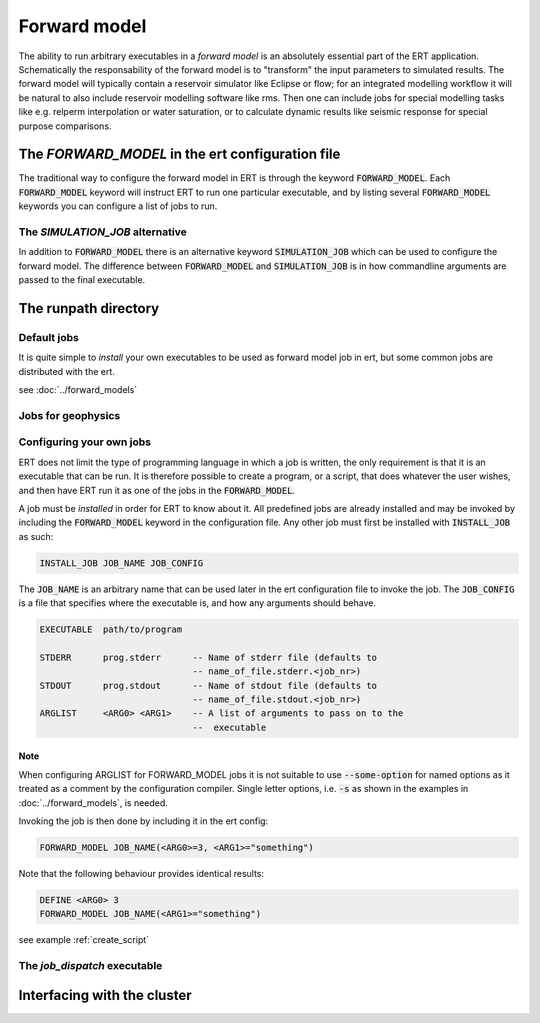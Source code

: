 .. _forward_model_chapter:

Forward model
=============

.. todo::
   List of all forward models and what they do

The ability to run arbitrary executables in a *forward model* is an absolutely
essential part of the ERT application. Schematically the responsability of the
forward model is to "transform" the input parameters to simulated results. The
forward model will typically contain a reservoir simulator like Eclipse or flow;
for an integrated modelling workflow it will be natural to also include
reservoir modelling software like rms. Then one can include jobs for special
modelling tasks like e.g. relperm interpolation or water saturation, or to
calculate dynamic results like seismic response for special purpose comparisons.


The `FORWARD_MODEL` in the ert configuration file
-------------------------------------------------

The traditional way to configure the forward model in ERT is through the keyword
:code:`FORWARD_MODEL`. Each :code:`FORWARD_MODEL` keyword will instruct ERT to run one
particular executable, and by listing several :code:`FORWARD_MODEL` keywords you can
configure a list of jobs to run.


The `SIMULATION_JOB` alternative
~~~~~~~~~~~~~~~~~~~~~~~~~~~~~~~~

In addition to :code:`FORWARD_MODEL` there is an alternative keyword :code:`SIMULATION_JOB`
which can be used to configure the forward model. The difference between
:code:`FORWARD_MODEL` and :code:`SIMULATION_JOB` is in how commandline arguments are passed
to the final executable.


The runpath directory
---------------------

Default jobs
~~~~~~~~~~~~

It is quite simple to *install* your own executables to be used as forward model
job in ert, but some common jobs are distributed with the ert.

see :doc:`../forward_models`


Jobs for geophysics
~~~~~~~~~~~~~~~~~~~


.. _configure_own_jobs:

Configuring your own jobs
~~~~~~~~~~~~~~~~~~~~~~~~~

ERT does not limit the type of programming language in which a job is written,
the only requirement is that it is an executable that can be run. It is
therefore possible to create a program, or a script, that does whatever the
user wishes, and then have ERT run it as one of the jobs in the
:code:`FORWARD_MODEL`.

A job must be `installed` in order for ERT to know about it. All predefined
jobs are already installed and may be invoked by including the
:code:`FORWARD_MODEL` keyword in the configuration file. Any other job must
first be installed with :code:`INSTALL_JOB` as such:

.. code-block:: bash

    INSTALL_JOB JOB_NAME JOB_CONFIG


The :code:`JOB_NAME` is an arbitrary name that can be used later in the ert
configuration file to invoke the job. The :code:`JOB_CONFIG` is a file that
specifies where the executable is, and how any arguments should behave.

.. code-block:: bash

    EXECUTABLE  path/to/program

    STDERR      prog.stderr      -- Name of stderr file (defaults to
                                 -- name_of_file.stderr.<job_nr>)
    STDOUT      prog.stdout      -- Name of stdout file (defaults to
                                 -- name_of_file.stdout.<job_nr>)
    ARGLIST     <ARG0> <ARG1>    -- A list of arguments to pass on to the
                                 --  executable

Note
____
When configuring ARGLIST for FORWARD_MODEL jobs it is not suitable to use
:code:`--some-option` for named options as it treated as a comment by the
configuration compiler. Single letter options, i.e. :code:`-s` as shown in the
examples in :doc:`../forward_models`, is needed.


Invoking the job is then done by including it in the ert config:

.. code-block:: bash

    FORWARD_MODEL JOB_NAME(<ARG0>=3, <ARG1>="something")


Note that the following behaviour provides identical results:

.. code-block:: bash

    DEFINE <ARG0> 3
    FORWARD_MODEL JOB_NAME(<ARG1>="something")

see example :ref:`create_script`

The `job_dispatch` executable
~~~~~~~~~~~~~~~~~~~~~~~~~~~~~



Interfacing with the cluster
----------------------------
